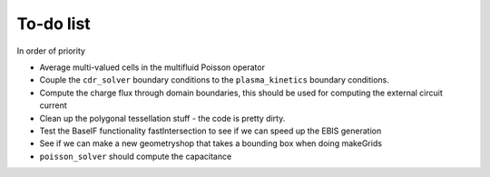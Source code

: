 .. _Chap:Todo

To-do list
-------------

In order of priority

* Average multi-valued cells in the multifluid Poisson operator
* Couple the ``cdr_solver`` boundary conditions to the ``plasma_kinetics`` boundary conditions.
* Compute the charge flux through domain boundaries, this should be used for computing the external circuit current
* Clean up the polygonal tessellation stuff - the code is pretty dirty. 
* Test the BaseIF functionality fastIntersection to see if we can speed up the EBIS generation
* See if we can make a new geometryshop that takes a bounding box when doing makeGrids
* ``poisson_solver`` should compute the capacitance
